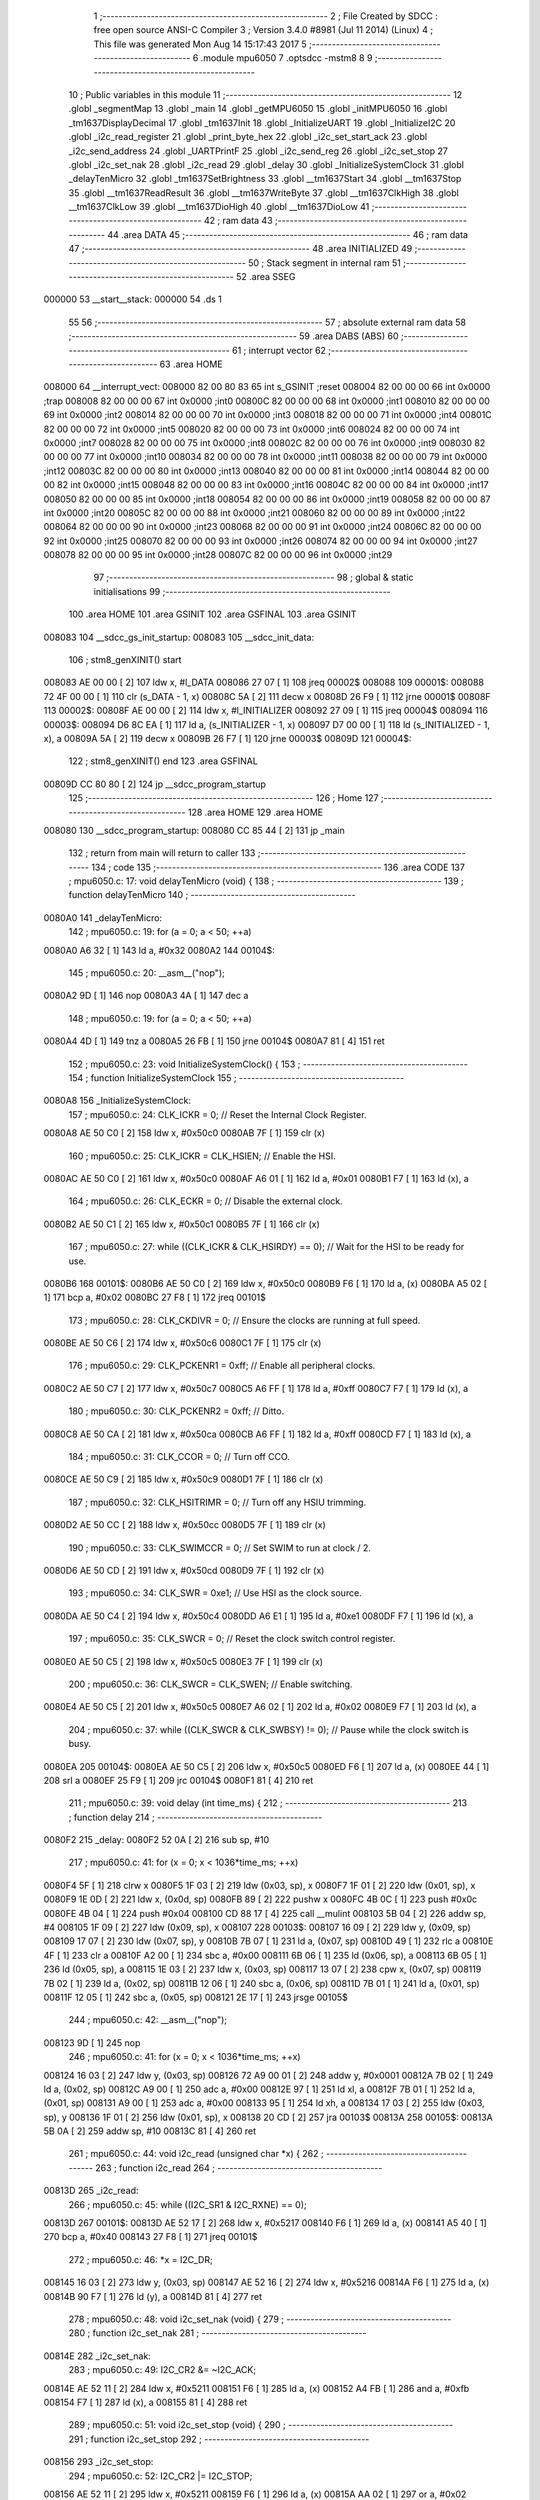                                       1 ;--------------------------------------------------------
                                      2 ; File Created by SDCC : free open source ANSI-C Compiler
                                      3 ; Version 3.4.0 #8981 (Jul 11 2014) (Linux)
                                      4 ; This file was generated Mon Aug 14 15:17:43 2017
                                      5 ;--------------------------------------------------------
                                      6 	.module mpu6050
                                      7 	.optsdcc -mstm8
                                      8 	
                                      9 ;--------------------------------------------------------
                                     10 ; Public variables in this module
                                     11 ;--------------------------------------------------------
                                     12 	.globl _segmentMap
                                     13 	.globl _main
                                     14 	.globl _getMPU6050
                                     15 	.globl _initMPU6050
                                     16 	.globl _tm1637DisplayDecimal
                                     17 	.globl _tm1637Init
                                     18 	.globl _InitializeUART
                                     19 	.globl _InitializeI2C
                                     20 	.globl _i2c_read_register
                                     21 	.globl _print_byte_hex
                                     22 	.globl _i2c_set_start_ack
                                     23 	.globl _i2c_send_address
                                     24 	.globl _UARTPrintF
                                     25 	.globl _i2c_send_reg
                                     26 	.globl _i2c_set_stop
                                     27 	.globl _i2c_set_nak
                                     28 	.globl _i2c_read
                                     29 	.globl _delay
                                     30 	.globl _InitializeSystemClock
                                     31 	.globl _delayTenMicro
                                     32 	.globl _tm1637SetBrightness
                                     33 	.globl __tm1637Start
                                     34 	.globl __tm1637Stop
                                     35 	.globl __tm1637ReadResult
                                     36 	.globl __tm1637WriteByte
                                     37 	.globl __tm1637ClkHigh
                                     38 	.globl __tm1637ClkLow
                                     39 	.globl __tm1637DioHigh
                                     40 	.globl __tm1637DioLow
                                     41 ;--------------------------------------------------------
                                     42 ; ram data
                                     43 ;--------------------------------------------------------
                                     44 	.area DATA
                                     45 ;--------------------------------------------------------
                                     46 ; ram data
                                     47 ;--------------------------------------------------------
                                     48 	.area INITIALIZED
                                     49 ;--------------------------------------------------------
                                     50 ; Stack segment in internal ram 
                                     51 ;--------------------------------------------------------
                                     52 	.area	SSEG
      000000                         53 __start__stack:
      000000                         54 	.ds	1
                                     55 
                                     56 ;--------------------------------------------------------
                                     57 ; absolute external ram data
                                     58 ;--------------------------------------------------------
                                     59 	.area DABS (ABS)
                                     60 ;--------------------------------------------------------
                                     61 ; interrupt vector 
                                     62 ;--------------------------------------------------------
                                     63 	.area HOME
      008000                         64 __interrupt_vect:
      008000 82 00 80 83             65 	int s_GSINIT ;reset
      008004 82 00 00 00             66 	int 0x0000 ;trap
      008008 82 00 00 00             67 	int 0x0000 ;int0
      00800C 82 00 00 00             68 	int 0x0000 ;int1
      008010 82 00 00 00             69 	int 0x0000 ;int2
      008014 82 00 00 00             70 	int 0x0000 ;int3
      008018 82 00 00 00             71 	int 0x0000 ;int4
      00801C 82 00 00 00             72 	int 0x0000 ;int5
      008020 82 00 00 00             73 	int 0x0000 ;int6
      008024 82 00 00 00             74 	int 0x0000 ;int7
      008028 82 00 00 00             75 	int 0x0000 ;int8
      00802C 82 00 00 00             76 	int 0x0000 ;int9
      008030 82 00 00 00             77 	int 0x0000 ;int10
      008034 82 00 00 00             78 	int 0x0000 ;int11
      008038 82 00 00 00             79 	int 0x0000 ;int12
      00803C 82 00 00 00             80 	int 0x0000 ;int13
      008040 82 00 00 00             81 	int 0x0000 ;int14
      008044 82 00 00 00             82 	int 0x0000 ;int15
      008048 82 00 00 00             83 	int 0x0000 ;int16
      00804C 82 00 00 00             84 	int 0x0000 ;int17
      008050 82 00 00 00             85 	int 0x0000 ;int18
      008054 82 00 00 00             86 	int 0x0000 ;int19
      008058 82 00 00 00             87 	int 0x0000 ;int20
      00805C 82 00 00 00             88 	int 0x0000 ;int21
      008060 82 00 00 00             89 	int 0x0000 ;int22
      008064 82 00 00 00             90 	int 0x0000 ;int23
      008068 82 00 00 00             91 	int 0x0000 ;int24
      00806C 82 00 00 00             92 	int 0x0000 ;int25
      008070 82 00 00 00             93 	int 0x0000 ;int26
      008074 82 00 00 00             94 	int 0x0000 ;int27
      008078 82 00 00 00             95 	int 0x0000 ;int28
      00807C 82 00 00 00             96 	int 0x0000 ;int29
                                     97 ;--------------------------------------------------------
                                     98 ; global & static initialisations
                                     99 ;--------------------------------------------------------
                                    100 	.area HOME
                                    101 	.area GSINIT
                                    102 	.area GSFINAL
                                    103 	.area GSINIT
      008083                        104 __sdcc_gs_init_startup:
      008083                        105 __sdcc_init_data:
                                    106 ; stm8_genXINIT() start
      008083 AE 00 00         [ 2]  107 	ldw x, #l_DATA
      008086 27 07            [ 1]  108 	jreq	00002$
      008088                        109 00001$:
      008088 72 4F 00 00      [ 1]  110 	clr (s_DATA - 1, x)
      00808C 5A               [ 2]  111 	decw x
      00808D 26 F9            [ 1]  112 	jrne	00001$
      00808F                        113 00002$:
      00808F AE 00 00         [ 2]  114 	ldw	x, #l_INITIALIZER
      008092 27 09            [ 1]  115 	jreq	00004$
      008094                        116 00003$:
      008094 D6 8C EA         [ 1]  117 	ld	a, (s_INITIALIZER - 1, x)
      008097 D7 00 00         [ 1]  118 	ld	(s_INITIALIZED - 1, x), a
      00809A 5A               [ 2]  119 	decw	x
      00809B 26 F7            [ 1]  120 	jrne	00003$
      00809D                        121 00004$:
                                    122 ; stm8_genXINIT() end
                                    123 	.area GSFINAL
      00809D CC 80 80         [ 2]  124 	jp	__sdcc_program_startup
                                    125 ;--------------------------------------------------------
                                    126 ; Home
                                    127 ;--------------------------------------------------------
                                    128 	.area HOME
                                    129 	.area HOME
      008080                        130 __sdcc_program_startup:
      008080 CC 85 44         [ 2]  131 	jp	_main
                                    132 ;	return from main will return to caller
                                    133 ;--------------------------------------------------------
                                    134 ; code
                                    135 ;--------------------------------------------------------
                                    136 	.area CODE
                                    137 ;	mpu6050.c: 17: void delayTenMicro (void) {
                                    138 ;	-----------------------------------------
                                    139 ;	 function delayTenMicro
                                    140 ;	-----------------------------------------
      0080A0                        141 _delayTenMicro:
                                    142 ;	mpu6050.c: 19: for (a = 0; a < 50; ++a)
      0080A0 A6 32            [ 1]  143 	ld	a, #0x32
      0080A2                        144 00104$:
                                    145 ;	mpu6050.c: 20: __asm__("nop");
      0080A2 9D               [ 1]  146 	nop
      0080A3 4A               [ 1]  147 	dec	a
                                    148 ;	mpu6050.c: 19: for (a = 0; a < 50; ++a)
      0080A4 4D               [ 1]  149 	tnz	a
      0080A5 26 FB            [ 1]  150 	jrne	00104$
      0080A7 81               [ 4]  151 	ret
                                    152 ;	mpu6050.c: 23: void InitializeSystemClock() {
                                    153 ;	-----------------------------------------
                                    154 ;	 function InitializeSystemClock
                                    155 ;	-----------------------------------------
      0080A8                        156 _InitializeSystemClock:
                                    157 ;	mpu6050.c: 24: CLK_ICKR = 0;                       //  Reset the Internal Clock Register.
      0080A8 AE 50 C0         [ 2]  158 	ldw	x, #0x50c0
      0080AB 7F               [ 1]  159 	clr	(x)
                                    160 ;	mpu6050.c: 25: CLK_ICKR = CLK_HSIEN;               //  Enable the HSI.
      0080AC AE 50 C0         [ 2]  161 	ldw	x, #0x50c0
      0080AF A6 01            [ 1]  162 	ld	a, #0x01
      0080B1 F7               [ 1]  163 	ld	(x), a
                                    164 ;	mpu6050.c: 26: CLK_ECKR = 0;                       //  Disable the external clock.
      0080B2 AE 50 C1         [ 2]  165 	ldw	x, #0x50c1
      0080B5 7F               [ 1]  166 	clr	(x)
                                    167 ;	mpu6050.c: 27: while ((CLK_ICKR & CLK_HSIRDY) == 0);       //  Wait for the HSI to be ready for use.
      0080B6                        168 00101$:
      0080B6 AE 50 C0         [ 2]  169 	ldw	x, #0x50c0
      0080B9 F6               [ 1]  170 	ld	a, (x)
      0080BA A5 02            [ 1]  171 	bcp	a, #0x02
      0080BC 27 F8            [ 1]  172 	jreq	00101$
                                    173 ;	mpu6050.c: 28: CLK_CKDIVR = 0;                     //  Ensure the clocks are running at full speed.
      0080BE AE 50 C6         [ 2]  174 	ldw	x, #0x50c6
      0080C1 7F               [ 1]  175 	clr	(x)
                                    176 ;	mpu6050.c: 29: CLK_PCKENR1 = 0xff;                 //  Enable all peripheral clocks.
      0080C2 AE 50 C7         [ 2]  177 	ldw	x, #0x50c7
      0080C5 A6 FF            [ 1]  178 	ld	a, #0xff
      0080C7 F7               [ 1]  179 	ld	(x), a
                                    180 ;	mpu6050.c: 30: CLK_PCKENR2 = 0xff;                 //  Ditto.
      0080C8 AE 50 CA         [ 2]  181 	ldw	x, #0x50ca
      0080CB A6 FF            [ 1]  182 	ld	a, #0xff
      0080CD F7               [ 1]  183 	ld	(x), a
                                    184 ;	mpu6050.c: 31: CLK_CCOR = 0;                       //  Turn off CCO.
      0080CE AE 50 C9         [ 2]  185 	ldw	x, #0x50c9
      0080D1 7F               [ 1]  186 	clr	(x)
                                    187 ;	mpu6050.c: 32: CLK_HSITRIMR = 0;                   //  Turn off any HSIU trimming.
      0080D2 AE 50 CC         [ 2]  188 	ldw	x, #0x50cc
      0080D5 7F               [ 1]  189 	clr	(x)
                                    190 ;	mpu6050.c: 33: CLK_SWIMCCR = 0;                    //  Set SWIM to run at clock / 2.
      0080D6 AE 50 CD         [ 2]  191 	ldw	x, #0x50cd
      0080D9 7F               [ 1]  192 	clr	(x)
                                    193 ;	mpu6050.c: 34: CLK_SWR = 0xe1;                     //  Use HSI as the clock source.
      0080DA AE 50 C4         [ 2]  194 	ldw	x, #0x50c4
      0080DD A6 E1            [ 1]  195 	ld	a, #0xe1
      0080DF F7               [ 1]  196 	ld	(x), a
                                    197 ;	mpu6050.c: 35: CLK_SWCR = 0;                       //  Reset the clock switch control register.
      0080E0 AE 50 C5         [ 2]  198 	ldw	x, #0x50c5
      0080E3 7F               [ 1]  199 	clr	(x)
                                    200 ;	mpu6050.c: 36: CLK_SWCR = CLK_SWEN;                //  Enable switching.
      0080E4 AE 50 C5         [ 2]  201 	ldw	x, #0x50c5
      0080E7 A6 02            [ 1]  202 	ld	a, #0x02
      0080E9 F7               [ 1]  203 	ld	(x), a
                                    204 ;	mpu6050.c: 37: while ((CLK_SWCR & CLK_SWBSY) != 0);        //  Pause while the clock switch is busy.
      0080EA                        205 00104$:
      0080EA AE 50 C5         [ 2]  206 	ldw	x, #0x50c5
      0080ED F6               [ 1]  207 	ld	a, (x)
      0080EE 44               [ 1]  208 	srl	a
      0080EF 25 F9            [ 1]  209 	jrc	00104$
      0080F1 81               [ 4]  210 	ret
                                    211 ;	mpu6050.c: 39: void delay (int time_ms) {
                                    212 ;	-----------------------------------------
                                    213 ;	 function delay
                                    214 ;	-----------------------------------------
      0080F2                        215 _delay:
      0080F2 52 0A            [ 2]  216 	sub	sp, #10
                                    217 ;	mpu6050.c: 41: for (x = 0; x < 1036*time_ms; ++x)
      0080F4 5F               [ 1]  218 	clrw	x
      0080F5 1F 03            [ 2]  219 	ldw	(0x03, sp), x
      0080F7 1F 01            [ 2]  220 	ldw	(0x01, sp), x
      0080F9 1E 0D            [ 2]  221 	ldw	x, (0x0d, sp)
      0080FB 89               [ 2]  222 	pushw	x
      0080FC 4B 0C            [ 1]  223 	push	#0x0c
      0080FE 4B 04            [ 1]  224 	push	#0x04
      008100 CD 88 17         [ 4]  225 	call	__mulint
      008103 5B 04            [ 2]  226 	addw	sp, #4
      008105 1F 09            [ 2]  227 	ldw	(0x09, sp), x
      008107                        228 00103$:
      008107 16 09            [ 2]  229 	ldw	y, (0x09, sp)
      008109 17 07            [ 2]  230 	ldw	(0x07, sp), y
      00810B 7B 07            [ 1]  231 	ld	a, (0x07, sp)
      00810D 49               [ 1]  232 	rlc	a
      00810E 4F               [ 1]  233 	clr	a
      00810F A2 00            [ 1]  234 	sbc	a, #0x00
      008111 6B 06            [ 1]  235 	ld	(0x06, sp), a
      008113 6B 05            [ 1]  236 	ld	(0x05, sp), a
      008115 1E 03            [ 2]  237 	ldw	x, (0x03, sp)
      008117 13 07            [ 2]  238 	cpw	x, (0x07, sp)
      008119 7B 02            [ 1]  239 	ld	a, (0x02, sp)
      00811B 12 06            [ 1]  240 	sbc	a, (0x06, sp)
      00811D 7B 01            [ 1]  241 	ld	a, (0x01, sp)
      00811F 12 05            [ 1]  242 	sbc	a, (0x05, sp)
      008121 2E 17            [ 1]  243 	jrsge	00105$
                                    244 ;	mpu6050.c: 42: __asm__("nop");
      008123 9D               [ 1]  245 	nop
                                    246 ;	mpu6050.c: 41: for (x = 0; x < 1036*time_ms; ++x)
      008124 16 03            [ 2]  247 	ldw	y, (0x03, sp)
      008126 72 A9 00 01      [ 2]  248 	addw	y, #0x0001
      00812A 7B 02            [ 1]  249 	ld	a, (0x02, sp)
      00812C A9 00            [ 1]  250 	adc	a, #0x00
      00812E 97               [ 1]  251 	ld	xl, a
      00812F 7B 01            [ 1]  252 	ld	a, (0x01, sp)
      008131 A9 00            [ 1]  253 	adc	a, #0x00
      008133 95               [ 1]  254 	ld	xh, a
      008134 17 03            [ 2]  255 	ldw	(0x03, sp), y
      008136 1F 01            [ 2]  256 	ldw	(0x01, sp), x
      008138 20 CD            [ 2]  257 	jra	00103$
      00813A                        258 00105$:
      00813A 5B 0A            [ 2]  259 	addw	sp, #10
      00813C 81               [ 4]  260 	ret
                                    261 ;	mpu6050.c: 44: void i2c_read (unsigned char *x) {
                                    262 ;	-----------------------------------------
                                    263 ;	 function i2c_read
                                    264 ;	-----------------------------------------
      00813D                        265 _i2c_read:
                                    266 ;	mpu6050.c: 45: while ((I2C_SR1 & I2C_RXNE) == 0);
      00813D                        267 00101$:
      00813D AE 52 17         [ 2]  268 	ldw	x, #0x5217
      008140 F6               [ 1]  269 	ld	a, (x)
      008141 A5 40            [ 1]  270 	bcp	a, #0x40
      008143 27 F8            [ 1]  271 	jreq	00101$
                                    272 ;	mpu6050.c: 46: *x = I2C_DR;
      008145 16 03            [ 2]  273 	ldw	y, (0x03, sp)
      008147 AE 52 16         [ 2]  274 	ldw	x, #0x5216
      00814A F6               [ 1]  275 	ld	a, (x)
      00814B 90 F7            [ 1]  276 	ld	(y), a
      00814D 81               [ 4]  277 	ret
                                    278 ;	mpu6050.c: 48: void i2c_set_nak (void) {
                                    279 ;	-----------------------------------------
                                    280 ;	 function i2c_set_nak
                                    281 ;	-----------------------------------------
      00814E                        282 _i2c_set_nak:
                                    283 ;	mpu6050.c: 49: I2C_CR2 &= ~I2C_ACK;
      00814E AE 52 11         [ 2]  284 	ldw	x, #0x5211
      008151 F6               [ 1]  285 	ld	a, (x)
      008152 A4 FB            [ 1]  286 	and	a, #0xfb
      008154 F7               [ 1]  287 	ld	(x), a
      008155 81               [ 4]  288 	ret
                                    289 ;	mpu6050.c: 51: void i2c_set_stop (void) {
                                    290 ;	-----------------------------------------
                                    291 ;	 function i2c_set_stop
                                    292 ;	-----------------------------------------
      008156                        293 _i2c_set_stop:
                                    294 ;	mpu6050.c: 52: I2C_CR2 |= I2C_STOP;
      008156 AE 52 11         [ 2]  295 	ldw	x, #0x5211
      008159 F6               [ 1]  296 	ld	a, (x)
      00815A AA 02            [ 1]  297 	or	a, #0x02
      00815C F7               [ 1]  298 	ld	(x), a
      00815D 81               [ 4]  299 	ret
                                    300 ;	mpu6050.c: 54: void i2c_send_reg (UCHAR addr) {
                                    301 ;	-----------------------------------------
                                    302 ;	 function i2c_send_reg
                                    303 ;	-----------------------------------------
      00815E                        304 _i2c_send_reg:
      00815E 52 02            [ 2]  305 	sub	sp, #2
                                    306 ;	mpu6050.c: 56: reg = I2C_SR1;
      008160 AE 52 17         [ 2]  307 	ldw	x, #0x5217
      008163 F6               [ 1]  308 	ld	a, (x)
      008164 5F               [ 1]  309 	clrw	x
      008165 97               [ 1]  310 	ld	xl, a
      008166 1F 01            [ 2]  311 	ldw	(0x01, sp), x
                                    312 ;	mpu6050.c: 57: reg = I2C_SR3;
      008168 AE 52 19         [ 2]  313 	ldw	x, #0x5219
      00816B F6               [ 1]  314 	ld	a, (x)
      00816C 5F               [ 1]  315 	clrw	x
      00816D 97               [ 1]  316 	ld	xl, a
      00816E 1F 01            [ 2]  317 	ldw	(0x01, sp), x
                                    318 ;	mpu6050.c: 58: I2C_DR = addr;
      008170 AE 52 16         [ 2]  319 	ldw	x, #0x5216
      008173 7B 05            [ 1]  320 	ld	a, (0x05, sp)
      008175 F7               [ 1]  321 	ld	(x), a
                                    322 ;	mpu6050.c: 59: while ((I2C_SR1 & I2C_TXE) == 0);
      008176                        323 00101$:
      008176 AE 52 17         [ 2]  324 	ldw	x, #0x5217
      008179 F6               [ 1]  325 	ld	a, (x)
      00817A 48               [ 1]  326 	sll	a
      00817B 24 F9            [ 1]  327 	jrnc	00101$
      00817D 5B 02            [ 2]  328 	addw	sp, #2
      00817F 81               [ 4]  329 	ret
                                    330 ;	mpu6050.c: 63: void UARTPrintF (char *message) {
                                    331 ;	-----------------------------------------
                                    332 ;	 function UARTPrintF
                                    333 ;	-----------------------------------------
      008180                        334 _UARTPrintF:
                                    335 ;	mpu6050.c: 64: char *ch = message;
      008180 16 03            [ 2]  336 	ldw	y, (0x03, sp)
                                    337 ;	mpu6050.c: 65: while (*ch) {
      008182                        338 00104$:
      008182 90 F6            [ 1]  339 	ld	a, (y)
      008184 4D               [ 1]  340 	tnz	a
      008185 27 0F            [ 1]  341 	jreq	00107$
                                    342 ;	mpu6050.c: 66: UART1_DR = (unsigned char) *ch;     //  Put the next character into the data transmission register.
      008187 AE 52 31         [ 2]  343 	ldw	x, #0x5231
      00818A F7               [ 1]  344 	ld	(x), a
                                    345 ;	mpu6050.c: 67: while ((UART1_SR & SR_TXE) == 0);   //  Wait for transmission to complete.
      00818B                        346 00101$:
      00818B AE 52 30         [ 2]  347 	ldw	x, #0x5230
      00818E F6               [ 1]  348 	ld	a, (x)
      00818F 48               [ 1]  349 	sll	a
      008190 24 F9            [ 1]  350 	jrnc	00101$
                                    351 ;	mpu6050.c: 68: ch++;                               //  Grab the next character.
      008192 90 5C            [ 2]  352 	incw	y
      008194 20 EC            [ 2]  353 	jra	00104$
      008196                        354 00107$:
      008196 81               [ 4]  355 	ret
                                    356 ;	mpu6050.c: 74: void i2c_send_address (UCHAR addr, UCHAR mode) {
                                    357 ;	-----------------------------------------
                                    358 ;	 function i2c_send_address
                                    359 ;	-----------------------------------------
      008197                        360 _i2c_send_address:
      008197 52 03            [ 2]  361 	sub	sp, #3
                                    362 ;	mpu6050.c: 76: reg = I2C_SR1;
      008199 AE 52 17         [ 2]  363 	ldw	x, #0x5217
      00819C F6               [ 1]  364 	ld	a, (x)
      00819D 5F               [ 1]  365 	clrw	x
      00819E 97               [ 1]  366 	ld	xl, a
      00819F 1F 01            [ 2]  367 	ldw	(0x01, sp), x
                                    368 ;	mpu6050.c: 77: I2C_DR = (addr << 1) | mode;
      0081A1 7B 06            [ 1]  369 	ld	a, (0x06, sp)
      0081A3 48               [ 1]  370 	sll	a
      0081A4 1A 07            [ 1]  371 	or	a, (0x07, sp)
      0081A6 AE 52 16         [ 2]  372 	ldw	x, #0x5216
      0081A9 F7               [ 1]  373 	ld	(x), a
                                    374 ;	mpu6050.c: 78: if (mode == I2C_READ) {
      0081AA 7B 07            [ 1]  375 	ld	a, (0x07, sp)
      0081AC A1 01            [ 1]  376 	cp	a, #0x01
      0081AE 26 06            [ 1]  377 	jrne	00127$
      0081B0 A6 01            [ 1]  378 	ld	a, #0x01
      0081B2 6B 03            [ 1]  379 	ld	(0x03, sp), a
      0081B4 20 02            [ 2]  380 	jra	00128$
      0081B6                        381 00127$:
      0081B6 0F 03            [ 1]  382 	clr	(0x03, sp)
      0081B8                        383 00128$:
      0081B8 0D 03            [ 1]  384 	tnz	(0x03, sp)
      0081BA 27 08            [ 1]  385 	jreq	00103$
                                    386 ;	mpu6050.c: 79: I2C_OARL = 0;
      0081BC AE 52 13         [ 2]  387 	ldw	x, #0x5213
      0081BF 7F               [ 1]  388 	clr	(x)
                                    389 ;	mpu6050.c: 80: I2C_OARH = 0;
      0081C0 AE 52 14         [ 2]  390 	ldw	x, #0x5214
      0081C3 7F               [ 1]  391 	clr	(x)
                                    392 ;	mpu6050.c: 83: while ((I2C_SR1 & I2C_ADDR) == 0);
      0081C4                        393 00103$:
                                    394 ;	mpu6050.c: 76: reg = I2C_SR1;
      0081C4 AE 52 17         [ 2]  395 	ldw	x, #0x5217
      0081C7 F6               [ 1]  396 	ld	a, (x)
                                    397 ;	mpu6050.c: 83: while ((I2C_SR1 & I2C_ADDR) == 0);
      0081C8 A5 02            [ 1]  398 	bcp	a, #0x02
      0081CA 27 F8            [ 1]  399 	jreq	00103$
                                    400 ;	mpu6050.c: 84: if (mode == I2C_READ)
      0081CC 0D 03            [ 1]  401 	tnz	(0x03, sp)
      0081CE 27 06            [ 1]  402 	jreq	00108$
                                    403 ;	mpu6050.c: 85: UNSET (I2C_SR1, I2C_ADDR);
      0081D0 A4 FD            [ 1]  404 	and	a, #0xfd
      0081D2 AE 52 17         [ 2]  405 	ldw	x, #0x5217
      0081D5 F7               [ 1]  406 	ld	(x), a
      0081D6                        407 00108$:
      0081D6 5B 03            [ 2]  408 	addw	sp, #3
      0081D8 81               [ 4]  409 	ret
                                    410 ;	mpu6050.c: 88: void i2c_set_start_ack (void) {
                                    411 ;	-----------------------------------------
                                    412 ;	 function i2c_set_start_ack
                                    413 ;	-----------------------------------------
      0081D9                        414 _i2c_set_start_ack:
                                    415 ;	mpu6050.c: 89: I2C_CR2 = I2C_ACK | I2C_START;
      0081D9 AE 52 11         [ 2]  416 	ldw	x, #0x5211
      0081DC A6 05            [ 1]  417 	ld	a, #0x05
      0081DE F7               [ 1]  418 	ld	(x), a
                                    419 ;	mpu6050.c: 90: while ((I2C_SR1 & I2C_SB) == 0);
      0081DF                        420 00101$:
      0081DF AE 52 17         [ 2]  421 	ldw	x, #0x5217
      0081E2 F6               [ 1]  422 	ld	a, (x)
      0081E3 44               [ 1]  423 	srl	a
      0081E4 24 F9            [ 1]  424 	jrnc	00101$
      0081E6 81               [ 4]  425 	ret
                                    426 ;	mpu6050.c: 97: void print_byte_hex (unsigned char buffer) {
                                    427 ;	-----------------------------------------
                                    428 ;	 function print_byte_hex
                                    429 ;	-----------------------------------------
      0081E7                        430 _print_byte_hex:
      0081E7 52 0C            [ 2]  431 	sub	sp, #12
                                    432 ;	mpu6050.c: 100: a = (buffer >> 4);
      0081E9 7B 0F            [ 1]  433 	ld	a, (0x0f, sp)
      0081EB 4E               [ 1]  434 	swap	a
      0081EC A4 0F            [ 1]  435 	and	a, #0x0f
      0081EE 5F               [ 1]  436 	clrw	x
      0081EF 97               [ 1]  437 	ld	xl, a
                                    438 ;	mpu6050.c: 101: if (a > 9)
      0081F0 A3 00 09         [ 2]  439 	cpw	x, #0x0009
      0081F3 2D 07            [ 1]  440 	jrsle	00102$
                                    441 ;	mpu6050.c: 102: a = a + 'a' - 10;
      0081F5 1C 00 57         [ 2]  442 	addw	x, #0x0057
      0081F8 1F 03            [ 2]  443 	ldw	(0x03, sp), x
      0081FA 20 05            [ 2]  444 	jra	00103$
      0081FC                        445 00102$:
                                    446 ;	mpu6050.c: 104: a += '0'; 
      0081FC 1C 00 30         [ 2]  447 	addw	x, #0x0030
      0081FF 1F 03            [ 2]  448 	ldw	(0x03, sp), x
      008201                        449 00103$:
                                    450 ;	mpu6050.c: 105: b = buffer & 0x0f;
      008201 7B 0F            [ 1]  451 	ld	a, (0x0f, sp)
      008203 A4 0F            [ 1]  452 	and	a, #0x0f
      008205 5F               [ 1]  453 	clrw	x
      008206 97               [ 1]  454 	ld	xl, a
                                    455 ;	mpu6050.c: 106: if (b > 9)
      008207 A3 00 09         [ 2]  456 	cpw	x, #0x0009
      00820A 2D 07            [ 1]  457 	jrsle	00105$
                                    458 ;	mpu6050.c: 107: b = b + 'a' - 10;
      00820C 1C 00 57         [ 2]  459 	addw	x, #0x0057
      00820F 1F 01            [ 2]  460 	ldw	(0x01, sp), x
      008211 20 05            [ 2]  461 	jra	00106$
      008213                        462 00105$:
                                    463 ;	mpu6050.c: 109: b += '0'; 
      008213 1C 00 30         [ 2]  464 	addw	x, #0x0030
      008216 1F 01            [ 2]  465 	ldw	(0x01, sp), x
      008218                        466 00106$:
                                    467 ;	mpu6050.c: 110: message[0] = a;
      008218 90 96            [ 1]  468 	ldw	y, sp
      00821A 72 A9 00 05      [ 2]  469 	addw	y, #5
      00821E 7B 04            [ 1]  470 	ld	a, (0x04, sp)
      008220 90 F7            [ 1]  471 	ld	(y), a
                                    472 ;	mpu6050.c: 111: message[1] = b;
      008222 93               [ 1]  473 	ldw	x, y
      008223 5C               [ 2]  474 	incw	x
      008224 7B 02            [ 1]  475 	ld	a, (0x02, sp)
      008226 F7               [ 1]  476 	ld	(x), a
                                    477 ;	mpu6050.c: 112: message[2] = 0;
      008227 93               [ 1]  478 	ldw	x, y
      008228 5C               [ 2]  479 	incw	x
      008229 5C               [ 2]  480 	incw	x
      00822A 7F               [ 1]  481 	clr	(x)
                                    482 ;	mpu6050.c: 113: UARTPrintF (message);
      00822B 90 89            [ 2]  483 	pushw	y
      00822D CD 81 80         [ 4]  484 	call	_UARTPrintF
      008230 5B 02            [ 2]  485 	addw	sp, #2
      008232 5B 0C            [ 2]  486 	addw	sp, #12
      008234 81               [ 4]  487 	ret
                                    488 ;	mpu6050.c: 117: unsigned char i2c_read_register (UCHAR addr, UCHAR rg) {
                                    489 ;	-----------------------------------------
                                    490 ;	 function i2c_read_register
                                    491 ;	-----------------------------------------
      008235                        492 _i2c_read_register:
      008235 52 02            [ 2]  493 	sub	sp, #2
                                    494 ;	mpu6050.c: 120: i2c_set_start_ack ();
      008237 CD 81 D9         [ 4]  495 	call	_i2c_set_start_ack
                                    496 ;	mpu6050.c: 121: i2c_send_address (addr, I2C_WRITE);
      00823A 4B 00            [ 1]  497 	push	#0x00
      00823C 7B 06            [ 1]  498 	ld	a, (0x06, sp)
      00823E 88               [ 1]  499 	push	a
      00823F CD 81 97         [ 4]  500 	call	_i2c_send_address
      008242 5B 02            [ 2]  501 	addw	sp, #2
                                    502 ;	mpu6050.c: 122: i2c_send_reg (rg);
      008244 7B 06            [ 1]  503 	ld	a, (0x06, sp)
      008246 88               [ 1]  504 	push	a
      008247 CD 81 5E         [ 4]  505 	call	_i2c_send_reg
      00824A 84               [ 1]  506 	pop	a
                                    507 ;	mpu6050.c: 123: i2c_set_start_ack ();
      00824B CD 81 D9         [ 4]  508 	call	_i2c_set_start_ack
                                    509 ;	mpu6050.c: 124: i2c_send_address (addr, I2C_READ);
      00824E 4B 01            [ 1]  510 	push	#0x01
      008250 7B 06            [ 1]  511 	ld	a, (0x06, sp)
      008252 88               [ 1]  512 	push	a
      008253 CD 81 97         [ 4]  513 	call	_i2c_send_address
      008256 5B 02            [ 2]  514 	addw	sp, #2
                                    515 ;	mpu6050.c: 125: reg = I2C_SR1;
      008258 AE 52 17         [ 2]  516 	ldw	x, #0x5217
      00825B F6               [ 1]  517 	ld	a, (x)
      00825C 6B 01            [ 1]  518 	ld	(0x01, sp), a
                                    519 ;	mpu6050.c: 126: reg = I2C_SR3;
      00825E AE 52 19         [ 2]  520 	ldw	x, #0x5219
      008261 F6               [ 1]  521 	ld	a, (x)
      008262 6B 01            [ 1]  522 	ld	(0x01, sp), a
                                    523 ;	mpu6050.c: 127: i2c_set_nak ();
      008264 CD 81 4E         [ 4]  524 	call	_i2c_set_nak
                                    525 ;	mpu6050.c: 128: i2c_set_stop ();
      008267 CD 81 56         [ 4]  526 	call	_i2c_set_stop
                                    527 ;	mpu6050.c: 129: i2c_read (&x);
      00826A 96               [ 1]  528 	ldw	x, sp
      00826B 5C               [ 2]  529 	incw	x
      00826C 5C               [ 2]  530 	incw	x
      00826D 89               [ 2]  531 	pushw	x
      00826E CD 81 3D         [ 4]  532 	call	_i2c_read
      008271 5B 02            [ 2]  533 	addw	sp, #2
                                    534 ;	mpu6050.c: 130: return (x);
      008273 7B 02            [ 1]  535 	ld	a, (0x02, sp)
      008275 5B 02            [ 2]  536 	addw	sp, #2
      008277 81               [ 4]  537 	ret
                                    538 ;	mpu6050.c: 133: void InitializeI2C (void) {
                                    539 ;	-----------------------------------------
                                    540 ;	 function InitializeI2C
                                    541 ;	-----------------------------------------
      008278                        542 _InitializeI2C:
                                    543 ;	mpu6050.c: 134: I2C_CR1 = 0;   //  Disable I2C before configuration starts. PE bit is bit 0
      008278 AE 52 10         [ 2]  544 	ldw	x, #0x5210
      00827B 7F               [ 1]  545 	clr	(x)
                                    546 ;	mpu6050.c: 138: I2C_FREQR = 16;                     //  Set the internal clock frequency (MHz).
      00827C AE 52 12         [ 2]  547 	ldw	x, #0x5212
      00827F A6 10            [ 1]  548 	ld	a, #0x10
      008281 F7               [ 1]  549 	ld	(x), a
                                    550 ;	mpu6050.c: 139: UNSET (I2C_CCRH, I2C_FS);           //  I2C running is standard mode.
      008282 72 17 52 1C      [ 1]  551 	bres	0x521c, #7
                                    552 ;	mpu6050.c: 141: I2C_CCRL = 0xa0;                    //  SCL clock speed is 50 kHz.
      008286 AE 52 1B         [ 2]  553 	ldw	x, #0x521b
      008289 A6 A0            [ 1]  554 	ld	a, #0xa0
      00828B F7               [ 1]  555 	ld	(x), a
                                    556 ;	mpu6050.c: 143: I2C_CCRH &= 0x00;	// Clears lower 4 bits "CCR"
      00828C AE 52 1C         [ 2]  557 	ldw	x, #0x521c
      00828F 7F               [ 1]  558 	clr	(x)
                                    559 ;	mpu6050.c: 147: UNSET (I2C_OARH, I2C_ADDMODE);      //  7 bit address mode.
      008290 72 17 52 14      [ 1]  560 	bres	0x5214, #7
                                    561 ;	mpu6050.c: 148: SET (I2C_OARH, I2C_ADDCONF);        //  Docs say this must always be 1.
      008294 AE 52 14         [ 2]  562 	ldw	x, #0x5214
      008297 F6               [ 1]  563 	ld	a, (x)
      008298 AA 40            [ 1]  564 	or	a, #0x40
      00829A F7               [ 1]  565 	ld	(x), a
                                    566 ;	mpu6050.c: 152: I2C_TRISER = 17;
      00829B AE 52 1D         [ 2]  567 	ldw	x, #0x521d
      00829E A6 11            [ 1]  568 	ld	a, #0x11
      0082A0 F7               [ 1]  569 	ld	(x), a
                                    570 ;	mpu6050.c: 160: I2C_CR1 = I2C_PE;	// Enables port
      0082A1 AE 52 10         [ 2]  571 	ldw	x, #0x5210
      0082A4 A6 01            [ 1]  572 	ld	a, #0x01
      0082A6 F7               [ 1]  573 	ld	(x), a
      0082A7 81               [ 4]  574 	ret
                                    575 ;	mpu6050.c: 166: void InitializeUART() {
                                    576 ;	-----------------------------------------
                                    577 ;	 function InitializeUART
                                    578 ;	-----------------------------------------
      0082A8                        579 _InitializeUART:
                                    580 ;	mpu6050.c: 176: UART1_CR1 = 0;
      0082A8 AE 52 34         [ 2]  581 	ldw	x, #0x5234
      0082AB 7F               [ 1]  582 	clr	(x)
                                    583 ;	mpu6050.c: 177: UART1_CR2 = 0;
      0082AC AE 52 35         [ 2]  584 	ldw	x, #0x5235
      0082AF 7F               [ 1]  585 	clr	(x)
                                    586 ;	mpu6050.c: 178: UART1_CR4 = 0;
      0082B0 AE 52 37         [ 2]  587 	ldw	x, #0x5237
      0082B3 7F               [ 1]  588 	clr	(x)
                                    589 ;	mpu6050.c: 179: UART1_CR3 = 0;
      0082B4 AE 52 36         [ 2]  590 	ldw	x, #0x5236
      0082B7 7F               [ 1]  591 	clr	(x)
                                    592 ;	mpu6050.c: 180: UART1_CR5 = 0;
      0082B8 AE 52 38         [ 2]  593 	ldw	x, #0x5238
      0082BB 7F               [ 1]  594 	clr	(x)
                                    595 ;	mpu6050.c: 181: UART1_GTR = 0;
      0082BC AE 52 39         [ 2]  596 	ldw	x, #0x5239
      0082BF 7F               [ 1]  597 	clr	(x)
                                    598 ;	mpu6050.c: 182: UART1_PSCR = 0;
      0082C0 AE 52 3A         [ 2]  599 	ldw	x, #0x523a
      0082C3 7F               [ 1]  600 	clr	(x)
                                    601 ;	mpu6050.c: 186: UNSET (UART1_CR1, CR1_M);        //  8 Data bits.
      0082C4 AE 52 34         [ 2]  602 	ldw	x, #0x5234
      0082C7 F6               [ 1]  603 	ld	a, (x)
      0082C8 A4 EF            [ 1]  604 	and	a, #0xef
      0082CA F7               [ 1]  605 	ld	(x), a
                                    606 ;	mpu6050.c: 187: UNSET (UART1_CR1, CR1_PCEN);     //  Disable parity.
      0082CB AE 52 34         [ 2]  607 	ldw	x, #0x5234
      0082CE F6               [ 1]  608 	ld	a, (x)
      0082CF A4 FB            [ 1]  609 	and	a, #0xfb
      0082D1 F7               [ 1]  610 	ld	(x), a
                                    611 ;	mpu6050.c: 188: UNSET (UART1_CR3, CR3_STOPH);    //  1 stop bit.
      0082D2 AE 52 36         [ 2]  612 	ldw	x, #0x5236
      0082D5 F6               [ 1]  613 	ld	a, (x)
      0082D6 A4 DF            [ 1]  614 	and	a, #0xdf
      0082D8 F7               [ 1]  615 	ld	(x), a
                                    616 ;	mpu6050.c: 189: UNSET (UART1_CR3, CR3_STOPL);    //  1 stop bit.
      0082D9 AE 52 36         [ 2]  617 	ldw	x, #0x5236
      0082DC F6               [ 1]  618 	ld	a, (x)
      0082DD A4 EF            [ 1]  619 	and	a, #0xef
      0082DF F7               [ 1]  620 	ld	(x), a
                                    621 ;	mpu6050.c: 190: UART1_BRR2 = 0x0a;      //  Set the baud rate registers to 115200 baud
      0082E0 AE 52 33         [ 2]  622 	ldw	x, #0x5233
      0082E3 A6 0A            [ 1]  623 	ld	a, #0x0a
      0082E5 F7               [ 1]  624 	ld	(x), a
                                    625 ;	mpu6050.c: 191: UART1_BRR1 = 0x08;      //  based upon a 16 MHz system clock.
      0082E6 AE 52 32         [ 2]  626 	ldw	x, #0x5232
      0082E9 A6 08            [ 1]  627 	ld	a, #0x08
      0082EB F7               [ 1]  628 	ld	(x), a
                                    629 ;	mpu6050.c: 195: UNSET (UART1_CR2, CR2_TEN);      //  Disable transmit.
      0082EC AE 52 35         [ 2]  630 	ldw	x, #0x5235
      0082EF F6               [ 1]  631 	ld	a, (x)
      0082F0 A4 F7            [ 1]  632 	and	a, #0xf7
      0082F2 F7               [ 1]  633 	ld	(x), a
                                    634 ;	mpu6050.c: 196: UNSET (UART1_CR2, CR2_REN);      //  Disable receive.
      0082F3 AE 52 35         [ 2]  635 	ldw	x, #0x5235
      0082F6 F6               [ 1]  636 	ld	a, (x)
      0082F7 A4 FB            [ 1]  637 	and	a, #0xfb
      0082F9 F7               [ 1]  638 	ld	(x), a
                                    639 ;	mpu6050.c: 200: SET (UART1_CR3, CR3_CPOL);
      0082FA AE 52 36         [ 2]  640 	ldw	x, #0x5236
      0082FD F6               [ 1]  641 	ld	a, (x)
      0082FE AA 04            [ 1]  642 	or	a, #0x04
      008300 F7               [ 1]  643 	ld	(x), a
                                    644 ;	mpu6050.c: 201: SET (UART1_CR3, CR3_CPHA);
      008301 AE 52 36         [ 2]  645 	ldw	x, #0x5236
      008304 F6               [ 1]  646 	ld	a, (x)
      008305 AA 02            [ 1]  647 	or	a, #0x02
      008307 F7               [ 1]  648 	ld	(x), a
                                    649 ;	mpu6050.c: 202: SET (UART1_CR3, CR3_LBCL);
      008308 72 10 52 36      [ 1]  650 	bset	0x5236, #0
                                    651 ;	mpu6050.c: 206: SET (UART1_CR2, CR2_TEN);
      00830C AE 52 35         [ 2]  652 	ldw	x, #0x5235
      00830F F6               [ 1]  653 	ld	a, (x)
      008310 AA 08            [ 1]  654 	or	a, #0x08
      008312 F7               [ 1]  655 	ld	(x), a
                                    656 ;	mpu6050.c: 207: SET (UART1_CR2, CR2_REN);
      008313 AE 52 35         [ 2]  657 	ldw	x, #0x5235
      008316 F6               [ 1]  658 	ld	a, (x)
      008317 AA 04            [ 1]  659 	or	a, #0x04
      008319 F7               [ 1]  660 	ld	(x), a
                                    661 ;	mpu6050.c: 208: UART1_CR3 = CR3_CLKEN;
      00831A AE 52 36         [ 2]  662 	ldw	x, #0x5236
      00831D A6 08            [ 1]  663 	ld	a, #0x08
      00831F F7               [ 1]  664 	ld	(x), a
      008320 81               [ 4]  665 	ret
                                    666 ;	mpu6050.c: 236: void tm1637Init(void)
                                    667 ;	-----------------------------------------
                                    668 ;	 function tm1637Init
                                    669 ;	-----------------------------------------
      008321                        670 _tm1637Init:
                                    671 ;	mpu6050.c: 238: tm1637SetBrightness(8);
      008321 4B 08            [ 1]  672 	push	#0x08
      008323 CD 83 C6         [ 4]  673 	call	_tm1637SetBrightness
      008326 84               [ 1]  674 	pop	a
      008327 81               [ 4]  675 	ret
                                    676 ;	mpu6050.c: 243: void tm1637DisplayDecimal(long TT,unsigned int displaySeparator)
                                    677 ;	-----------------------------------------
                                    678 ;	 function tm1637DisplayDecimal
                                    679 ;	-----------------------------------------
      008328                        680 _tm1637DisplayDecimal:
      008328 52 13            [ 2]  681 	sub	sp, #19
                                    682 ;	mpu6050.c: 245: unsigned int v = TT & 0x0000FFFF;
      00832A 7B 19            [ 1]  683 	ld	a, (0x19, sp)
      00832C 97               [ 1]  684 	ld	xl, a
      00832D 7B 18            [ 1]  685 	ld	a, (0x18, sp)
      00832F 95               [ 1]  686 	ld	xh, a
      008330 0F 0F            [ 1]  687 	clr	(0x0f, sp)
      008332 4F               [ 1]  688 	clr	a
      008333 1F 05            [ 2]  689 	ldw	(0x05, sp), x
                                    690 ;	mpu6050.c: 251: for (ii = 0; ii < 4; ++ii) {
      008335 96               [ 1]  691 	ldw	x, sp
      008336 5C               [ 2]  692 	incw	x
      008337 1F 12            [ 2]  693 	ldw	(0x12, sp), x
      008339 AE 86 C3         [ 2]  694 	ldw	x, #_segmentMap+0
      00833C 1F 0B            [ 2]  695 	ldw	(0x0b, sp), x
      00833E 90 5F            [ 1]  696 	clrw	y
      008340                        697 00106$:
                                    698 ;	mpu6050.c: 252: digitArr[ii] = segmentMap[v % 10];
      008340 93               [ 1]  699 	ldw	x, y
      008341 72 FB 12         [ 2]  700 	addw	x, (0x12, sp)
      008344 1F 09            [ 2]  701 	ldw	(0x09, sp), x
      008346 90 89            [ 2]  702 	pushw	y
      008348 1E 07            [ 2]  703 	ldw	x, (0x07, sp)
      00834A 90 AE 00 0A      [ 2]  704 	ldw	y, #0x000a
      00834E 65               [ 2]  705 	divw	x, y
      00834F 93               [ 1]  706 	ldw	x, y
      008350 90 85            [ 2]  707 	popw	y
      008352 72 FB 0B         [ 2]  708 	addw	x, (0x0b, sp)
      008355 F6               [ 1]  709 	ld	a, (x)
      008356 1E 09            [ 2]  710 	ldw	x, (0x09, sp)
      008358 F7               [ 1]  711 	ld	(x), a
                                    712 ;	mpu6050.c: 253: if (ii == 2 && displaySeparator) {
      008359 90 A3 00 02      [ 2]  713 	cpw	y, #0x0002
      00835D 26 0C            [ 1]  714 	jrne	00102$
      00835F 1E 1A            [ 2]  715 	ldw	x, (0x1a, sp)
      008361 27 08            [ 1]  716 	jreq	00102$
                                    717 ;	mpu6050.c: 254: digitArr[ii] |= 1 << 7;
      008363 1E 09            [ 2]  718 	ldw	x, (0x09, sp)
      008365 F6               [ 1]  719 	ld	a, (x)
      008366 AA 80            [ 1]  720 	or	a, #0x80
      008368 1E 09            [ 2]  721 	ldw	x, (0x09, sp)
      00836A F7               [ 1]  722 	ld	(x), a
      00836B                        723 00102$:
                                    724 ;	mpu6050.c: 256: v /= 10;
      00836B 90 89            [ 2]  725 	pushw	y
      00836D 1E 07            [ 2]  726 	ldw	x, (0x07, sp)
      00836F 90 AE 00 0A      [ 2]  727 	ldw	y, #0x000a
      008373 65               [ 2]  728 	divw	x, y
      008374 90 85            [ 2]  729 	popw	y
      008376 1F 05            [ 2]  730 	ldw	(0x05, sp), x
                                    731 ;	mpu6050.c: 251: for (ii = 0; ii < 4; ++ii) {
      008378 90 5C            [ 2]  732 	incw	y
      00837A 90 A3 00 04      [ 2]  733 	cpw	y, #0x0004
      00837E 25 C0            [ 1]  734 	jrc	00106$
                                    735 ;	mpu6050.c: 259: _tm1637Start();
      008380 CD 83 D8         [ 4]  736 	call	__tm1637Start
                                    737 ;	mpu6050.c: 260: _tm1637WriteByte(0x40);
      008383 4B 40            [ 1]  738 	push	#0x40
      008385 CD 84 2C         [ 4]  739 	call	__tm1637WriteByte
      008388 84               [ 1]  740 	pop	a
                                    741 ;	mpu6050.c: 261: _tm1637ReadResult();
      008389 CD 84 11         [ 4]  742 	call	__tm1637ReadResult
                                    743 ;	mpu6050.c: 262: _tm1637Stop();
      00838C CD 83 EA         [ 4]  744 	call	__tm1637Stop
                                    745 ;	mpu6050.c: 264: _tm1637Start();
      00838F CD 83 D8         [ 4]  746 	call	__tm1637Start
                                    747 ;	mpu6050.c: 265: _tm1637WriteByte(0xc0);
      008392 4B C0            [ 1]  748 	push	#0xc0
      008394 CD 84 2C         [ 4]  749 	call	__tm1637WriteByte
      008397 84               [ 1]  750 	pop	a
                                    751 ;	mpu6050.c: 266: _tm1637ReadResult();
      008398 CD 84 11         [ 4]  752 	call	__tm1637ReadResult
                                    753 ;	mpu6050.c: 268: for (ii = 0; ii < 4; ++ii) {
      00839B 5F               [ 1]  754 	clrw	x
      00839C 1F 07            [ 2]  755 	ldw	(0x07, sp), x
      00839E                        756 00108$:
                                    757 ;	mpu6050.c: 269: _tm1637WriteByte(digitArr[3 - ii]);
      00839E 7B 08            [ 1]  758 	ld	a, (0x08, sp)
      0083A0 6B 0D            [ 1]  759 	ld	(0x0d, sp), a
      0083A2 A6 03            [ 1]  760 	ld	a, #0x03
      0083A4 10 0D            [ 1]  761 	sub	a, (0x0d, sp)
      0083A6 5F               [ 1]  762 	clrw	x
      0083A7 97               [ 1]  763 	ld	xl, a
      0083A8 72 FB 12         [ 2]  764 	addw	x, (0x12, sp)
      0083AB F6               [ 1]  765 	ld	a, (x)
      0083AC 88               [ 1]  766 	push	a
      0083AD CD 84 2C         [ 4]  767 	call	__tm1637WriteByte
      0083B0 84               [ 1]  768 	pop	a
                                    769 ;	mpu6050.c: 270: _tm1637ReadResult();
      0083B1 CD 84 11         [ 4]  770 	call	__tm1637ReadResult
                                    771 ;	mpu6050.c: 268: for (ii = 0; ii < 4; ++ii) {
      0083B4 1E 07            [ 2]  772 	ldw	x, (0x07, sp)
      0083B6 5C               [ 2]  773 	incw	x
      0083B7 1F 07            [ 2]  774 	ldw	(0x07, sp), x
      0083B9 1E 07            [ 2]  775 	ldw	x, (0x07, sp)
      0083BB A3 00 04         [ 2]  776 	cpw	x, #0x0004
      0083BE 25 DE            [ 1]  777 	jrc	00108$
                                    778 ;	mpu6050.c: 273: _tm1637Stop();
      0083C0 CD 83 EA         [ 4]  779 	call	__tm1637Stop
      0083C3 5B 13            [ 2]  780 	addw	sp, #19
      0083C5 81               [ 4]  781 	ret
                                    782 ;	mpu6050.c: 278: void tm1637SetBrightness(char brightness)
                                    783 ;	-----------------------------------------
                                    784 ;	 function tm1637SetBrightness
                                    785 ;	-----------------------------------------
      0083C6                        786 _tm1637SetBrightness:
                                    787 ;	mpu6050.c: 285: _tm1637Start();
      0083C6 CD 83 D8         [ 4]  788 	call	__tm1637Start
                                    789 ;	mpu6050.c: 286: _tm1637WriteByte(0x87 + brightness);
      0083C9 7B 03            [ 1]  790 	ld	a, (0x03, sp)
      0083CB AB 87            [ 1]  791 	add	a, #0x87
      0083CD 88               [ 1]  792 	push	a
      0083CE CD 84 2C         [ 4]  793 	call	__tm1637WriteByte
      0083D1 84               [ 1]  794 	pop	a
                                    795 ;	mpu6050.c: 287: _tm1637ReadResult();
      0083D2 CD 84 11         [ 4]  796 	call	__tm1637ReadResult
                                    797 ;	mpu6050.c: 288: _tm1637Stop();
      0083D5 CC 83 EA         [ 2]  798 	jp	__tm1637Stop
                                    799 ;	mpu6050.c: 291: void _tm1637Start(void)
                                    800 ;	-----------------------------------------
                                    801 ;	 function _tm1637Start
                                    802 ;	-----------------------------------------
      0083D8                        803 __tm1637Start:
                                    804 ;	mpu6050.c: 293: _tm1637ClkHigh();
      0083D8 CD 84 6A         [ 4]  805 	call	__tm1637ClkHigh
                                    806 ;	mpu6050.c: 294: _tm1637DioHigh();
      0083DB CD 84 7A         [ 4]  807 	call	__tm1637DioHigh
                                    808 ;	mpu6050.c: 295: delay(5);
      0083DE 4B 05            [ 1]  809 	push	#0x05
      0083E0 4B 00            [ 1]  810 	push	#0x00
      0083E2 CD 80 F2         [ 4]  811 	call	_delay
      0083E5 5B 02            [ 2]  812 	addw	sp, #2
                                    813 ;	mpu6050.c: 296: _tm1637DioLow();
      0083E7 CC 84 82         [ 2]  814 	jp	__tm1637DioLow
                                    815 ;	mpu6050.c: 299: void _tm1637Stop(void)
                                    816 ;	-----------------------------------------
                                    817 ;	 function _tm1637Stop
                                    818 ;	-----------------------------------------
      0083EA                        819 __tm1637Stop:
                                    820 ;	mpu6050.c: 301: _tm1637ClkLow();
      0083EA CD 84 72         [ 4]  821 	call	__tm1637ClkLow
                                    822 ;	mpu6050.c: 302: delay(5);
      0083ED 4B 05            [ 1]  823 	push	#0x05
      0083EF 4B 00            [ 1]  824 	push	#0x00
      0083F1 CD 80 F2         [ 4]  825 	call	_delay
      0083F4 5B 02            [ 2]  826 	addw	sp, #2
                                    827 ;	mpu6050.c: 303: _tm1637DioLow();
      0083F6 CD 84 82         [ 4]  828 	call	__tm1637DioLow
                                    829 ;	mpu6050.c: 304: delay(5);
      0083F9 4B 05            [ 1]  830 	push	#0x05
      0083FB 4B 00            [ 1]  831 	push	#0x00
      0083FD CD 80 F2         [ 4]  832 	call	_delay
      008400 5B 02            [ 2]  833 	addw	sp, #2
                                    834 ;	mpu6050.c: 305: _tm1637ClkHigh();
      008402 CD 84 6A         [ 4]  835 	call	__tm1637ClkHigh
                                    836 ;	mpu6050.c: 306: delay(5);
      008405 4B 05            [ 1]  837 	push	#0x05
      008407 4B 00            [ 1]  838 	push	#0x00
      008409 CD 80 F2         [ 4]  839 	call	_delay
      00840C 5B 02            [ 2]  840 	addw	sp, #2
                                    841 ;	mpu6050.c: 307: _tm1637DioHigh();
      00840E CC 84 7A         [ 2]  842 	jp	__tm1637DioHigh
                                    843 ;	mpu6050.c: 310: void _tm1637ReadResult(void)
                                    844 ;	-----------------------------------------
                                    845 ;	 function _tm1637ReadResult
                                    846 ;	-----------------------------------------
      008411                        847 __tm1637ReadResult:
                                    848 ;	mpu6050.c: 312: _tm1637ClkLow();
      008411 CD 84 72         [ 4]  849 	call	__tm1637ClkLow
                                    850 ;	mpu6050.c: 313: delay(5);
      008414 4B 05            [ 1]  851 	push	#0x05
      008416 4B 00            [ 1]  852 	push	#0x00
      008418 CD 80 F2         [ 4]  853 	call	_delay
      00841B 5B 02            [ 2]  854 	addw	sp, #2
                                    855 ;	mpu6050.c: 315: _tm1637ClkHigh();
      00841D CD 84 6A         [ 4]  856 	call	__tm1637ClkHigh
                                    857 ;	mpu6050.c: 316: delay(5);
      008420 4B 05            [ 1]  858 	push	#0x05
      008422 4B 00            [ 1]  859 	push	#0x00
      008424 CD 80 F2         [ 4]  860 	call	_delay
      008427 5B 02            [ 2]  861 	addw	sp, #2
                                    862 ;	mpu6050.c: 317: _tm1637ClkLow();
      008429 CC 84 72         [ 2]  863 	jp	__tm1637ClkLow
                                    864 ;	mpu6050.c: 320: void _tm1637WriteByte(unsigned char b)
                                    865 ;	-----------------------------------------
                                    866 ;	 function _tm1637WriteByte
                                    867 ;	-----------------------------------------
      00842C                        868 __tm1637WriteByte:
      00842C 52 02            [ 2]  869 	sub	sp, #2
                                    870 ;	mpu6050.c: 322: for (ii = 0; ii < 8; ++ii) {
      00842E 5F               [ 1]  871 	clrw	x
      00842F 1F 01            [ 2]  872 	ldw	(0x01, sp), x
      008431                        873 00105$:
                                    874 ;	mpu6050.c: 323: _tm1637ClkLow();
      008431 CD 84 72         [ 4]  875 	call	__tm1637ClkLow
                                    876 ;	mpu6050.c: 324: if (b & 0x01) {
      008434 7B 05            [ 1]  877 	ld	a, (0x05, sp)
      008436 44               [ 1]  878 	srl	a
      008437 24 05            [ 1]  879 	jrnc	00102$
                                    880 ;	mpu6050.c: 325: _tm1637DioHigh();
      008439 CD 84 7A         [ 4]  881 	call	__tm1637DioHigh
      00843C 20 03            [ 2]  882 	jra	00103$
      00843E                        883 00102$:
                                    884 ;	mpu6050.c: 328: _tm1637DioLow();
      00843E CD 84 82         [ 4]  885 	call	__tm1637DioLow
      008441                        886 00103$:
                                    887 ;	mpu6050.c: 330: delay(15);
      008441 4B 0F            [ 1]  888 	push	#0x0f
      008443 4B 00            [ 1]  889 	push	#0x00
      008445 CD 80 F2         [ 4]  890 	call	_delay
      008448 5B 02            [ 2]  891 	addw	sp, #2
                                    892 ;	mpu6050.c: 331: b >>= 1;
      00844A 7B 05            [ 1]  893 	ld	a, (0x05, sp)
      00844C 44               [ 1]  894 	srl	a
      00844D 6B 05            [ 1]  895 	ld	(0x05, sp), a
                                    896 ;	mpu6050.c: 332: _tm1637ClkHigh();
      00844F CD 84 6A         [ 4]  897 	call	__tm1637ClkHigh
                                    898 ;	mpu6050.c: 333: delay(15);
      008452 4B 0F            [ 1]  899 	push	#0x0f
      008454 4B 00            [ 1]  900 	push	#0x00
      008456 CD 80 F2         [ 4]  901 	call	_delay
      008459 5B 02            [ 2]  902 	addw	sp, #2
                                    903 ;	mpu6050.c: 322: for (ii = 0; ii < 8; ++ii) {
      00845B 1E 01            [ 2]  904 	ldw	x, (0x01, sp)
      00845D 5C               [ 2]  905 	incw	x
      00845E 1F 01            [ 2]  906 	ldw	(0x01, sp), x
      008460 1E 01            [ 2]  907 	ldw	x, (0x01, sp)
      008462 A3 00 08         [ 2]  908 	cpw	x, #0x0008
      008465 2F CA            [ 1]  909 	jrslt	00105$
      008467 5B 02            [ 2]  910 	addw	sp, #2
      008469 81               [ 4]  911 	ret
                                    912 ;	mpu6050.c: 339: void _tm1637ClkHigh(void)
                                    913 ;	-----------------------------------------
                                    914 ;	 function _tm1637ClkHigh
                                    915 ;	-----------------------------------------
      00846A                        916 __tm1637ClkHigh:
                                    917 ;	mpu6050.c: 344: PD_ODR |= 1 << 2;
      00846A AE 50 0F         [ 2]  918 	ldw	x, #0x500f
      00846D F6               [ 1]  919 	ld	a, (x)
      00846E AA 04            [ 1]  920 	or	a, #0x04
      008470 F7               [ 1]  921 	ld	(x), a
      008471 81               [ 4]  922 	ret
                                    923 ;	mpu6050.c: 347: void _tm1637ClkLow(void)
                                    924 ;	-----------------------------------------
                                    925 ;	 function _tm1637ClkLow
                                    926 ;	-----------------------------------------
      008472                        927 __tm1637ClkLow:
                                    928 ;	mpu6050.c: 351: PD_ODR &= ~(1 << 2);
      008472 AE 50 0F         [ 2]  929 	ldw	x, #0x500f
      008475 F6               [ 1]  930 	ld	a, (x)
      008476 A4 FB            [ 1]  931 	and	a, #0xfb
      008478 F7               [ 1]  932 	ld	(x), a
      008479 81               [ 4]  933 	ret
                                    934 ;	mpu6050.c: 357: void _tm1637DioHigh(void)
                                    935 ;	-----------------------------------------
                                    936 ;	 function _tm1637DioHigh
                                    937 ;	-----------------------------------------
      00847A                        938 __tm1637DioHigh:
                                    939 ;	mpu6050.c: 361: PD_ODR |= 1 << 3;
      00847A AE 50 0F         [ 2]  940 	ldw	x, #0x500f
      00847D F6               [ 1]  941 	ld	a, (x)
      00847E AA 08            [ 1]  942 	or	a, #0x08
      008480 F7               [ 1]  943 	ld	(x), a
      008481 81               [ 4]  944 	ret
                                    945 ;	mpu6050.c: 365: void _tm1637DioLow(void)
                                    946 ;	-----------------------------------------
                                    947 ;	 function _tm1637DioLow
                                    948 ;	-----------------------------------------
      008482                        949 __tm1637DioLow:
                                    950 ;	mpu6050.c: 367: PD_ODR &= ~(1 << 3);
      008482 AE 50 0F         [ 2]  951 	ldw	x, #0x500f
      008485 F6               [ 1]  952 	ld	a, (x)
      008486 A4 F7            [ 1]  953 	and	a, #0xf7
      008488 F7               [ 1]  954 	ld	(x), a
      008489 81               [ 4]  955 	ret
                                    956 ;	mpu6050.c: 378: void initMPU6050(){
                                    957 ;	-----------------------------------------
                                    958 ;	 function initMPU6050
                                    959 ;	-----------------------------------------
      00848A                        960 _initMPU6050:
                                    961 ;	mpu6050.c: 380: i2c_set_start_ack();
      00848A CD 81 D9         [ 4]  962 	call	_i2c_set_start_ack
                                    963 ;	mpu6050.c: 381: i2c_send_address (MPU6050_ADDR, I2C_WRITE);
      00848D 4B 00            [ 1]  964 	push	#0x00
      00848F 4B 68            [ 1]  965 	push	#0x68
      008491 CD 81 97         [ 4]  966 	call	_i2c_send_address
      008494 5B 02            [ 2]  967 	addw	sp, #2
                                    968 ;	mpu6050.c: 382: i2c_send_reg(0x6B);
      008496 4B 6B            [ 1]  969 	push	#0x6b
      008498 CD 81 5E         [ 4]  970 	call	_i2c_send_reg
      00849B 84               [ 1]  971 	pop	a
                                    972 ;	mpu6050.c: 383: i2c_send_reg(0x80);
      00849C 4B 80            [ 1]  973 	push	#0x80
      00849E CD 81 5E         [ 4]  974 	call	_i2c_send_reg
      0084A1 84               [ 1]  975 	pop	a
                                    976 ;	mpu6050.c: 384: i2c_set_stop();
      0084A2 CD 81 56         [ 4]  977 	call	_i2c_set_stop
                                    978 ;	mpu6050.c: 385: delay(100);
      0084A5 4B 64            [ 1]  979 	push	#0x64
      0084A7 4B 00            [ 1]  980 	push	#0x00
      0084A9 CD 80 F2         [ 4]  981 	call	_delay
      0084AC 5B 02            [ 2]  982 	addw	sp, #2
                                    983 ;	mpu6050.c: 386: i2c_set_start_ack();
      0084AE CD 81 D9         [ 4]  984 	call	_i2c_set_start_ack
                                    985 ;	mpu6050.c: 387: i2c_send_address (MPU6050_ADDR, I2C_WRITE);
      0084B1 4B 00            [ 1]  986 	push	#0x00
      0084B3 4B 68            [ 1]  987 	push	#0x68
      0084B5 CD 81 97         [ 4]  988 	call	_i2c_send_address
      0084B8 5B 02            [ 2]  989 	addw	sp, #2
                                    990 ;	mpu6050.c: 388: i2c_send_reg(0x6B);
      0084BA 4B 6B            [ 1]  991 	push	#0x6b
      0084BC CD 81 5E         [ 4]  992 	call	_i2c_send_reg
      0084BF 84               [ 1]  993 	pop	a
                                    994 ;	mpu6050.c: 389: i2c_send_reg(0x00);
      0084C0 4B 00            [ 1]  995 	push	#0x00
      0084C2 CD 81 5E         [ 4]  996 	call	_i2c_send_reg
      0084C5 84               [ 1]  997 	pop	a
                                    998 ;	mpu6050.c: 390: i2c_set_stop();
      0084C6 CD 81 56         [ 4]  999 	call	_i2c_set_stop
                                   1000 ;	mpu6050.c: 391: delay(100);
      0084C9 4B 64            [ 1] 1001 	push	#0x64
      0084CB 4B 00            [ 1] 1002 	push	#0x00
      0084CD CD 80 F2         [ 4] 1003 	call	_delay
      0084D0 5B 02            [ 2] 1004 	addw	sp, #2
                                   1005 ;	mpu6050.c: 392: i2c_set_start_ack();
      0084D2 CD 81 D9         [ 4] 1006 	call	_i2c_set_start_ack
                                   1007 ;	mpu6050.c: 393: i2c_send_address (MPU6050_ADDR, I2C_WRITE);
      0084D5 4B 00            [ 1] 1008 	push	#0x00
      0084D7 4B 68            [ 1] 1009 	push	#0x68
      0084D9 CD 81 97         [ 4] 1010 	call	_i2c_send_address
      0084DC 5B 02            [ 2] 1011 	addw	sp, #2
                                   1012 ;	mpu6050.c: 394: i2c_send_reg(0x1A);
      0084DE 4B 1A            [ 1] 1013 	push	#0x1a
      0084E0 CD 81 5E         [ 4] 1014 	call	_i2c_send_reg
      0084E3 84               [ 1] 1015 	pop	a
                                   1016 ;	mpu6050.c: 395: i2c_send_reg(0x01);
      0084E4 4B 01            [ 1] 1017 	push	#0x01
      0084E6 CD 81 5E         [ 4] 1018 	call	_i2c_send_reg
      0084E9 84               [ 1] 1019 	pop	a
                                   1020 ;	mpu6050.c: 396: i2c_set_stop();
      0084EA CD 81 56         [ 4] 1021 	call	_i2c_set_stop
                                   1022 ;	mpu6050.c: 397: delay(100);
      0084ED 4B 64            [ 1] 1023 	push	#0x64
      0084EF 4B 00            [ 1] 1024 	push	#0x00
      0084F1 CD 80 F2         [ 4] 1025 	call	_delay
      0084F4 5B 02            [ 2] 1026 	addw	sp, #2
                                   1027 ;	mpu6050.c: 398: i2c_set_start_ack();
      0084F6 CD 81 D9         [ 4] 1028 	call	_i2c_set_start_ack
                                   1029 ;	mpu6050.c: 399: i2c_send_address (MPU6050_ADDR, I2C_WRITE);
      0084F9 4B 00            [ 1] 1030 	push	#0x00
      0084FB 4B 68            [ 1] 1031 	push	#0x68
      0084FD CD 81 97         [ 4] 1032 	call	_i2c_send_address
      008500 5B 02            [ 2] 1033 	addw	sp, #2
                                   1034 ;	mpu6050.c: 400: i2c_send_reg(0x1B);
      008502 4B 1B            [ 1] 1035 	push	#0x1b
      008504 CD 81 5E         [ 4] 1036 	call	_i2c_send_reg
      008507 84               [ 1] 1037 	pop	a
                                   1038 ;	mpu6050.c: 401: i2c_send_reg(0x01);
      008508 4B 01            [ 1] 1039 	push	#0x01
      00850A CD 81 5E         [ 4] 1040 	call	_i2c_send_reg
      00850D 84               [ 1] 1041 	pop	a
                                   1042 ;	mpu6050.c: 402: i2c_set_stop();
      00850E CC 81 56         [ 2] 1043 	jp	_i2c_set_stop
                                   1044 ;	mpu6050.c: 435: unsigned int getMPU6050(){
                                   1045 ;	-----------------------------------------
                                   1046 ;	 function getMPU6050
                                   1047 ;	-----------------------------------------
      008511                       1048 _getMPU6050:
      008511 52 03            [ 2] 1049 	sub	sp, #3
                                   1050 ;	mpu6050.c: 439: xh = i2c_read_register (MPU6050_ADDR, 0x43);
      008513 4B 43            [ 1] 1051 	push	#0x43
      008515 4B 68            [ 1] 1052 	push	#0x68
      008517 CD 82 35         [ 4] 1053 	call	_i2c_read_register
      00851A 5B 02            [ 2] 1054 	addw	sp, #2
                                   1055 ;	mpu6050.c: 440: xl = i2c_read_register (MPU6050_ADDR, 0x44);
      00851C 88               [ 1] 1056 	push	a
      00851D 4B 44            [ 1] 1057 	push	#0x44
      00851F 4B 68            [ 1] 1058 	push	#0x68
      008521 CD 82 35         [ 4] 1059 	call	_i2c_read_register
      008524 5B 02            [ 2] 1060 	addw	sp, #2
      008526 6B 02            [ 1] 1061 	ld	(0x02, sp), a
      008528 84               [ 1] 1062 	pop	a
                                   1063 ;	mpu6050.c: 441: xx = xh << 8 | xl;
      008529 5F               [ 1] 1064 	clrw	x
      00852A 97               [ 1] 1065 	ld	xl, a
      00852B 58               [ 2] 1066 	sllw	x
      00852C 58               [ 2] 1067 	sllw	x
      00852D 58               [ 2] 1068 	sllw	x
      00852E 58               [ 2] 1069 	sllw	x
      00852F 58               [ 2] 1070 	sllw	x
      008530 58               [ 2] 1071 	sllw	x
      008531 58               [ 2] 1072 	sllw	x
      008532 58               [ 2] 1073 	sllw	x
      008533 7B 01            [ 1] 1074 	ld	a, (0x01, sp)
      008535 6B 03            [ 1] 1075 	ld	(0x03, sp), a
      008537 0F 02            [ 1] 1076 	clr	(0x02, sp)
      008539 9F               [ 1] 1077 	ld	a, xl
      00853A 1A 03            [ 1] 1078 	or	a, (0x03, sp)
      00853C 97               [ 1] 1079 	ld	xl, a
      00853D 9E               [ 1] 1080 	ld	a, xh
      00853E 1A 02            [ 1] 1081 	or	a, (0x02, sp)
      008540 95               [ 1] 1082 	ld	xh, a
                                   1083 ;	mpu6050.c: 442: return(xx);
      008541 5B 03            [ 2] 1084 	addw	sp, #3
      008543 81               [ 4] 1085 	ret
                                   1086 ;	mpu6050.c: 446: int main () {
                                   1087 ;	-----------------------------------------
                                   1088 ;	 function main
                                   1089 ;	-----------------------------------------
      008544                       1090 _main:
      008544 52 16            [ 2] 1091 	sub	sp, #22
                                   1092 ;	mpu6050.c: 453: InitializeSystemClock();
      008546 CD 80 A8         [ 4] 1093 	call	_InitializeSystemClock
                                   1094 ;	mpu6050.c: 456: PD_DDR = (1 << 3) | (1 << 2); // output mode
      008549 AE 50 11         [ 2] 1095 	ldw	x, #0x5011
      00854C A6 0C            [ 1] 1096 	ld	a, #0x0c
      00854E F7               [ 1] 1097 	ld	(x), a
                                   1098 ;	mpu6050.c: 457: PB_DDR = (1 << 4);
      00854F AE 50 07         [ 2] 1099 	ldw	x, #0x5007
      008552 A6 10            [ 1] 1100 	ld	a, #0x10
      008554 F7               [ 1] 1101 	ld	(x), a
                                   1102 ;	mpu6050.c: 458: PB_DDR = (1 << 5);
      008555 AE 50 07         [ 2] 1103 	ldw	x, #0x5007
      008558 A6 20            [ 1] 1104 	ld	a, #0x20
      00855A F7               [ 1] 1105 	ld	(x), a
                                   1106 ;	mpu6050.c: 459: PB_ODR &= ~(1 << 4);
      00855B AE 50 05         [ 2] 1107 	ldw	x, #0x5005
      00855E F6               [ 1] 1108 	ld	a, (x)
      00855F A4 EF            [ 1] 1109 	and	a, #0xef
      008561 F7               [ 1] 1110 	ld	(x), a
                                   1111 ;	mpu6050.c: 460: PB_ODR &= ~(1 << 5);
      008562 AE 50 05         [ 2] 1112 	ldw	x, #0x5005
      008565 F6               [ 1] 1113 	ld	a, (x)
      008566 A4 DF            [ 1] 1114 	and	a, #0xdf
      008568 F7               [ 1] 1115 	ld	(x), a
                                   1116 ;	mpu6050.c: 461: PB_CR1 = (1 << 4) | (1 << 5); // push-pull
      008569 AE 50 08         [ 2] 1117 	ldw	x, #0x5008
      00856C A6 30            [ 1] 1118 	ld	a, #0x30
      00856E F7               [ 1] 1119 	ld	(x), a
                                   1120 ;	mpu6050.c: 467: InitializeUART();
      00856F CD 82 A8         [ 4] 1121 	call	_InitializeUART
                                   1122 ;	mpu6050.c: 468: UARTPrintF("uart initialised \n\r");
      008572 AE 86 D4         [ 2] 1123 	ldw	x, #___str_0+0
      008575 89               [ 2] 1124 	pushw	x
      008576 CD 81 80         [ 4] 1125 	call	_UARTPrintF
      008579 5B 02            [ 2] 1126 	addw	sp, #2
                                   1127 ;	mpu6050.c: 469: InitializeI2C();
      00857B CD 82 78         [ 4] 1128 	call	_InitializeI2C
                                   1129 ;	mpu6050.c: 470: delay(200);
      00857E 4B C8            [ 1] 1130 	push	#0xc8
      008580 4B 00            [ 1] 1131 	push	#0x00
      008582 CD 80 F2         [ 4] 1132 	call	_delay
      008585 5B 02            [ 2] 1133 	addw	sp, #2
                                   1134 ;	mpu6050.c: 472: initMPU6050();
      008587 CD 84 8A         [ 4] 1135 	call	_initMPU6050
                                   1136 ;	mpu6050.c: 473: delay(200);
      00858A 4B C8            [ 1] 1137 	push	#0xc8
      00858C 4B 00            [ 1] 1138 	push	#0x00
      00858E CD 80 F2         [ 4] 1139 	call	_delay
      008591 5B 02            [ 2] 1140 	addw	sp, #2
                                   1141 ;	mpu6050.c: 477: while (1) {
      008593                       1142 00114$:
                                   1143 ;	mpu6050.c: 478: objTemp = getMPU6050();
      008593 CD 85 11         [ 4] 1144 	call	_getMPU6050
      008596 89               [ 2] 1145 	pushw	x
      008597 CD 8B F9         [ 4] 1146 	call	___uint2fs
      00859A 5B 02            [ 2] 1147 	addw	sp, #2
      00859C 1F 07            [ 2] 1148 	ldw	(0x07, sp), x
      00859E 17 05            [ 2] 1149 	ldw	(0x05, sp), y
                                   1150 ;	mpu6050.c: 482: while (objTemp > 1000) {
      0085A0 5F               [ 1] 1151 	clrw	x
      0085A1 1F 0B            [ 2] 1152 	ldw	(0x0b, sp), x
      0085A3                       1153 00101$:
      0085A3 5F               [ 1] 1154 	clrw	x
      0085A4 89               [ 2] 1155 	pushw	x
      0085A5 4B 7A            [ 1] 1156 	push	#0x7a
      0085A7 4B 44            [ 1] 1157 	push	#0x44
      0085A9 1E 0B            [ 2] 1158 	ldw	x, (0x0b, sp)
      0085AB 89               [ 2] 1159 	pushw	x
      0085AC 1E 0B            [ 2] 1160 	ldw	x, (0x0b, sp)
      0085AE 89               [ 2] 1161 	pushw	x
      0085AF CD 87 10         [ 4] 1162 	call	___fsgt
      0085B2 5B 08            [ 2] 1163 	addw	sp, #8
      0085B4 4D               [ 1] 1164 	tnz	a
      0085B5 27 1C            [ 1] 1165 	jreq	00127$
                                   1166 ;	mpu6050.c: 483: vierde+=1;
      0085B7 1E 0B            [ 2] 1167 	ldw	x, (0x0b, sp)
      0085B9 5C               [ 2] 1168 	incw	x
      0085BA 1F 0B            [ 2] 1169 	ldw	(0x0b, sp), x
                                   1170 ;	mpu6050.c: 484: objTemp-=1000;
      0085BC 5F               [ 1] 1171 	clrw	x
      0085BD 89               [ 2] 1172 	pushw	x
      0085BE 4B 7A            [ 1] 1173 	push	#0x7a
      0085C0 4B 44            [ 1] 1174 	push	#0x44
      0085C2 1E 0B            [ 2] 1175 	ldw	x, (0x0b, sp)
      0085C4 89               [ 2] 1176 	pushw	x
      0085C5 1E 0B            [ 2] 1177 	ldw	x, (0x0b, sp)
      0085C7 89               [ 2] 1178 	pushw	x
      0085C8 CD 86 E8         [ 4] 1179 	call	___fssub
      0085CB 5B 08            [ 2] 1180 	addw	sp, #8
      0085CD 1F 07            [ 2] 1181 	ldw	(0x07, sp), x
      0085CF 17 05            [ 2] 1182 	ldw	(0x05, sp), y
      0085D1 20 D0            [ 2] 1183 	jra	00101$
                                   1184 ;	mpu6050.c: 486: while (objTemp > 100) {
      0085D3                       1185 00127$:
      0085D3 16 0B            [ 2] 1186 	ldw	y, (0x0b, sp)
      0085D5 17 0F            [ 2] 1187 	ldw	(0x0f, sp), y
      0085D7 5F               [ 1] 1188 	clrw	x
      0085D8 1F 01            [ 2] 1189 	ldw	(0x01, sp), x
      0085DA                       1190 00104$:
      0085DA 5F               [ 1] 1191 	clrw	x
      0085DB 89               [ 2] 1192 	pushw	x
      0085DC 4B C8            [ 1] 1193 	push	#0xc8
      0085DE 4B 42            [ 1] 1194 	push	#0x42
      0085E0 1E 0B            [ 2] 1195 	ldw	x, (0x0b, sp)
      0085E2 89               [ 2] 1196 	pushw	x
      0085E3 1E 0B            [ 2] 1197 	ldw	x, (0x0b, sp)
      0085E5 89               [ 2] 1198 	pushw	x
      0085E6 CD 87 10         [ 4] 1199 	call	___fsgt
      0085E9 5B 08            [ 2] 1200 	addw	sp, #8
      0085EB 4D               [ 1] 1201 	tnz	a
      0085EC 27 1C            [ 1] 1202 	jreq	00128$
                                   1203 ;	mpu6050.c: 487: derde+=1;
      0085EE 1E 01            [ 2] 1204 	ldw	x, (0x01, sp)
      0085F0 5C               [ 2] 1205 	incw	x
      0085F1 1F 01            [ 2] 1206 	ldw	(0x01, sp), x
                                   1207 ;	mpu6050.c: 488: objTemp-=100;
      0085F3 5F               [ 1] 1208 	clrw	x
      0085F4 89               [ 2] 1209 	pushw	x
      0085F5 4B C8            [ 1] 1210 	push	#0xc8
      0085F7 4B 42            [ 1] 1211 	push	#0x42
      0085F9 1E 0B            [ 2] 1212 	ldw	x, (0x0b, sp)
      0085FB 89               [ 2] 1213 	pushw	x
      0085FC 1E 0B            [ 2] 1214 	ldw	x, (0x0b, sp)
      0085FE 89               [ 2] 1215 	pushw	x
      0085FF CD 86 E8         [ 4] 1216 	call	___fssub
      008602 5B 08            [ 2] 1217 	addw	sp, #8
      008604 1F 07            [ 2] 1218 	ldw	(0x07, sp), x
      008606 17 05            [ 2] 1219 	ldw	(0x05, sp), y
      008608 20 D0            [ 2] 1220 	jra	00104$
                                   1221 ;	mpu6050.c: 490: while (objTemp > 10) {
      00860A                       1222 00128$:
      00860A 16 01            [ 2] 1223 	ldw	y, (0x01, sp)
      00860C 17 15            [ 2] 1224 	ldw	(0x15, sp), y
      00860E 5F               [ 1] 1225 	clrw	x
      00860F 1F 03            [ 2] 1226 	ldw	(0x03, sp), x
      008611                       1227 00107$:
      008611 5F               [ 1] 1228 	clrw	x
      008612 89               [ 2] 1229 	pushw	x
      008613 4B 20            [ 1] 1230 	push	#0x20
      008615 4B 41            [ 1] 1231 	push	#0x41
      008617 1E 0B            [ 2] 1232 	ldw	x, (0x0b, sp)
      008619 89               [ 2] 1233 	pushw	x
      00861A 1E 0B            [ 2] 1234 	ldw	x, (0x0b, sp)
      00861C 89               [ 2] 1235 	pushw	x
      00861D CD 87 10         [ 4] 1236 	call	___fsgt
      008620 5B 08            [ 2] 1237 	addw	sp, #8
      008622 4D               [ 1] 1238 	tnz	a
      008623 27 1C            [ 1] 1239 	jreq	00129$
                                   1240 ;	mpu6050.c: 491: tweede+=1;
      008625 1E 03            [ 2] 1241 	ldw	x, (0x03, sp)
      008627 5C               [ 2] 1242 	incw	x
      008628 1F 03            [ 2] 1243 	ldw	(0x03, sp), x
                                   1244 ;	mpu6050.c: 492: objTemp-=10;
      00862A 5F               [ 1] 1245 	clrw	x
      00862B 89               [ 2] 1246 	pushw	x
      00862C 4B 20            [ 1] 1247 	push	#0x20
      00862E 4B 41            [ 1] 1248 	push	#0x41
      008630 1E 0B            [ 2] 1249 	ldw	x, (0x0b, sp)
      008632 89               [ 2] 1250 	pushw	x
      008633 1E 0B            [ 2] 1251 	ldw	x, (0x0b, sp)
      008635 89               [ 2] 1252 	pushw	x
      008636 CD 86 E8         [ 4] 1253 	call	___fssub
      008639 5B 08            [ 2] 1254 	addw	sp, #8
      00863B 1F 07            [ 2] 1255 	ldw	(0x07, sp), x
      00863D 17 05            [ 2] 1256 	ldw	(0x05, sp), y
      00863F 20 D0            [ 2] 1257 	jra	00107$
                                   1258 ;	mpu6050.c: 494: while (objTemp > 0)
      008641                       1259 00129$:
      008641 16 03            [ 2] 1260 	ldw	y, (0x03, sp)
      008643 17 13            [ 2] 1261 	ldw	(0x13, sp), y
      008645 5F               [ 1] 1262 	clrw	x
      008646 1F 09            [ 2] 1263 	ldw	(0x09, sp), x
      008648                       1264 00110$:
      008648 5F               [ 1] 1265 	clrw	x
      008649 89               [ 2] 1266 	pushw	x
      00864A 5F               [ 1] 1267 	clrw	x
      00864B 89               [ 2] 1268 	pushw	x
      00864C 1E 0B            [ 2] 1269 	ldw	x, (0x0b, sp)
      00864E 89               [ 2] 1270 	pushw	x
      00864F 1E 0B            [ 2] 1271 	ldw	x, (0x0b, sp)
      008651 89               [ 2] 1272 	pushw	x
      008652 CD 87 10         [ 4] 1273 	call	___fsgt
      008655 5B 08            [ 2] 1274 	addw	sp, #8
      008657 4D               [ 1] 1275 	tnz	a
      008658 27 1C            [ 1] 1276 	jreq	00112$
                                   1277 ;	mpu6050.c: 496: eerste+=1;
      00865A 1E 09            [ 2] 1278 	ldw	x, (0x09, sp)
      00865C 5C               [ 2] 1279 	incw	x
      00865D 1F 09            [ 2] 1280 	ldw	(0x09, sp), x
                                   1281 ;	mpu6050.c: 497: objTemp-=1;
      00865F 5F               [ 1] 1282 	clrw	x
      008660 89               [ 2] 1283 	pushw	x
      008661 4B 80            [ 1] 1284 	push	#0x80
      008663 4B 3F            [ 1] 1285 	push	#0x3f
      008665 1E 0B            [ 2] 1286 	ldw	x, (0x0b, sp)
      008667 89               [ 2] 1287 	pushw	x
      008668 1E 0B            [ 2] 1288 	ldw	x, (0x0b, sp)
      00866A 89               [ 2] 1289 	pushw	x
      00866B CD 86 E8         [ 4] 1290 	call	___fssub
      00866E 5B 08            [ 2] 1291 	addw	sp, #8
      008670 1F 07            [ 2] 1292 	ldw	(0x07, sp), x
      008672 17 05            [ 2] 1293 	ldw	(0x05, sp), y
      008674 20 D2            [ 2] 1294 	jra	00110$
      008676                       1295 00112$:
                                   1296 ;	mpu6050.c: 508: utemp=vierde*1000+derde*100+tweede*10+eerste;
      008676 1E 0F            [ 2] 1297 	ldw	x, (0x0f, sp)
      008678 89               [ 2] 1298 	pushw	x
      008679 4B E8            [ 1] 1299 	push	#0xe8
      00867B 4B 03            [ 1] 1300 	push	#0x03
      00867D CD 88 17         [ 4] 1301 	call	__mulint
      008680 5B 04            [ 2] 1302 	addw	sp, #4
      008682 1F 11            [ 2] 1303 	ldw	(0x11, sp), x
      008684 1E 15            [ 2] 1304 	ldw	x, (0x15, sp)
      008686 89               [ 2] 1305 	pushw	x
      008687 4B 64            [ 1] 1306 	push	#0x64
      008689 4B 00            [ 1] 1307 	push	#0x00
      00868B CD 88 17         [ 4] 1308 	call	__mulint
      00868E 5B 04            [ 2] 1309 	addw	sp, #4
      008690 72 FB 11         [ 2] 1310 	addw	x, (0x11, sp)
      008693 1F 0D            [ 2] 1311 	ldw	(0x0d, sp), x
      008695 1E 13            [ 2] 1312 	ldw	x, (0x13, sp)
      008697 89               [ 2] 1313 	pushw	x
      008698 4B 0A            [ 1] 1314 	push	#0x0a
      00869A 4B 00            [ 1] 1315 	push	#0x00
      00869C CD 88 17         [ 4] 1316 	call	__mulint
      00869F 5B 04            [ 2] 1317 	addw	sp, #4
      0086A1 72 FB 0D         [ 2] 1318 	addw	x, (0x0d, sp)
      0086A4 72 FB 09         [ 2] 1319 	addw	x, (0x09, sp)
      0086A7 90 5F            [ 1] 1320 	clrw	y
      0086A9 5D               [ 2] 1321 	tnzw	x
      0086AA 2A 02            [ 1] 1322 	jrpl	00162$
      0086AC 90 5A            [ 2] 1323 	decw	y
      0086AE                       1324 00162$:
                                   1325 ;	mpu6050.c: 511: tm1637DisplayDecimal(utemp, 1); // eg 37:12
      0086AE 4B 01            [ 1] 1326 	push	#0x01
      0086B0 4B 00            [ 1] 1327 	push	#0x00
      0086B2 89               [ 2] 1328 	pushw	x
      0086B3 90 89            [ 2] 1329 	pushw	y
      0086B5 CD 83 28         [ 4] 1330 	call	_tm1637DisplayDecimal
      0086B8 5B 06            [ 2] 1331 	addw	sp, #6
                                   1332 ;	mpu6050.c: 514: delayTenMicro();
      0086BA CD 80 A0         [ 4] 1333 	call	_delayTenMicro
      0086BD CC 85 93         [ 2] 1334 	jp	00114$
      0086C0 5B 16            [ 2] 1335 	addw	sp, #22
      0086C2 81               [ 4] 1336 	ret
                                   1337 	.area CODE
      0086C3                       1338 _segmentMap:
      0086C3 3F                    1339 	.db #0x3F	;  63
      0086C4 06                    1340 	.db #0x06	;  6
      0086C5 5B                    1341 	.db #0x5B	;  91
      0086C6 4F                    1342 	.db #0x4F	;  79	'O'
      0086C7 66                    1343 	.db #0x66	;  102	'f'
      0086C8 6D                    1344 	.db #0x6D	;  109	'm'
      0086C9 7D                    1345 	.db #0x7D	;  125
      0086CA 07                    1346 	.db #0x07	;  7
      0086CB 7F                    1347 	.db #0x7F	;  127
      0086CC 6F                    1348 	.db #0x6F	;  111	'o'
      0086CD 77                    1349 	.db #0x77	;  119	'w'
      0086CE 7C                    1350 	.db #0x7C	;  124
      0086CF 39                    1351 	.db #0x39	;  57	'9'
      0086D0 5E                    1352 	.db #0x5E	;  94
      0086D1 79                    1353 	.db #0x79	;  121	'y'
      0086D2 71                    1354 	.db #0x71	;  113	'q'
      0086D3 00                    1355 	.db #0x00	;  0
      0086D4                       1356 ___str_0:
      0086D4 75 61 72 74 20 69 6E  1357 	.ascii "uart initialised "
             69 74 69 61 6C 69 73
             65 64 20
      0086E5 0A                    1358 	.db 0x0A
      0086E6 0D                    1359 	.db 0x0D
      0086E7 00                    1360 	.db 0x00
                                   1361 	.area INITIALIZER
                                   1362 	.area CABS (ABS)
